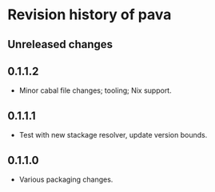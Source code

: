 * Revision history of pava
** Unreleased changes

** 0.1.1.2
- Minor cabal file changes; tooling; Nix support.

** 0.1.1.1
- Test with new stackage resolver, update version bounds.

** 0.1.1.0
- Various packaging changes.

